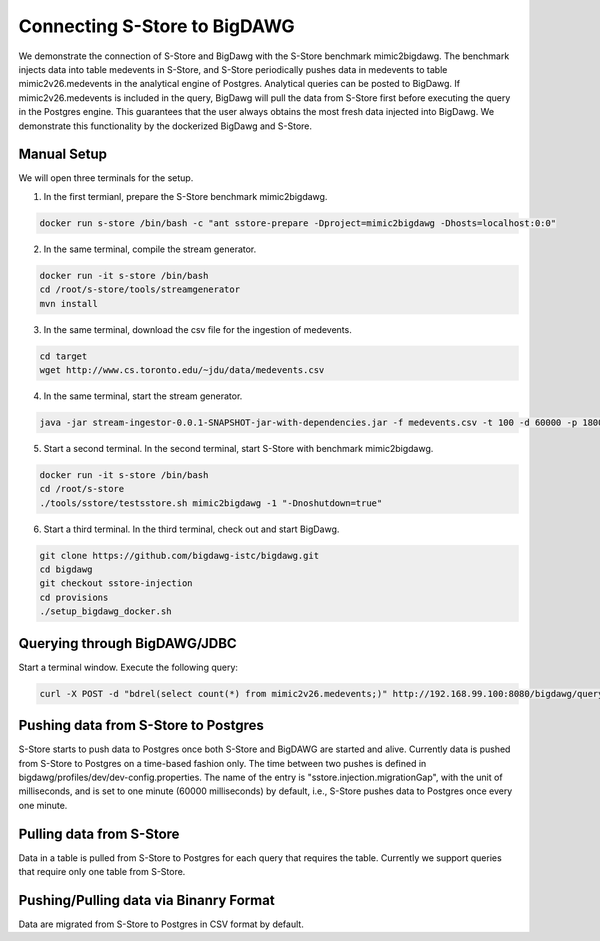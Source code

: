 .. _bigdawg:

*****************************
Connecting S-Store to BigDAWG
*****************************

We demonstrate the connection of S-Store and BigDawg with the S-Store benchmark mimic2bigdawg. The benchmark injects data into table medevents in S-Store, and S-Store periodically pushes data in medevents to table mimic2v26.medevents in the analytical engine of Postgres. Analytical queries can be posted to BigDawg. If mimic2v26.medevents is included in the query, BigDawg will pull the data from S-Store first before executing the query in the Postgres engine. This guarantees that the user always obtains the most fresh data injected into BigDawg. We demonstrate this functionality by the dockerized BigDawg and S-Store.

Manual Setup
------------
We will open three terminals for the setup.

1. In the first termianl, prepare the S-Store benchmark mimic2bigdawg.

.. code-block:: bash

    docker run s-store /bin/bash -c "ant sstore-prepare -Dproject=mimic2bigdawg -Dhosts=localhost:0:0"

2. In the same terminal, compile the stream generator.

.. code-block:: bash

    docker run -it s-store /bin/bash
    cd /root/s-store/tools/streamgenerator
    mvn install

3. In the same terminal, download the csv file for the ingestion of medevents.

.. code-block:: bash

    cd target
    wget http://www.cs.toronto.edu/~jdu/data/medevents.csv

4. In the same terminal, start the stream generator.

.. code-block:: bash

    java -jar stream-ingestor-0.0.1-SNAPSHOT-jar-with-dependencies.jar -f medevents.csv -t 100 -d 60000 -p 18000

5. Start a second terminal. In the second terminal, start S-Store with benchmark mimic2bigdawg.

.. code-block:: bash

    docker run -it s-store /bin/bash
    cd /root/s-store
    ./tools/sstore/testsstore.sh mimic2bigdawg -1 "-Dnoshutdown=true"

6. Start a third terminal. In the third terminal, check out and start BigDawg.

.. code-block:: bash

    git clone https://github.com/bigdawg-istc/bigdawg.git
    cd bigdawg
    git checkout sstore-injection
    cd provisions
    ./setup_bigdawg_docker.sh

Querying through BigDAWG/JDBC
-----------------------------

Start a terminal window. Execute the following query:

.. code-block:: bash

    curl -X POST -d "bdrel(select count(*) from mimic2v26.medevents;)" http://192.168.99.100:8080/bigdawg/query/


Pushing data from S-Store to Postgres
-------------------------------------

S-Store starts to push data to Postgres once both S-Store and BigDAWG are started and alive. Currently data is pushed from S-Store to Postgres on a time-based fashion only. The time between two pushes is defined in bigdawg/profiles/dev/dev-config.properties. The name of the entry is "sstore.injection.migrationGap", with the unit of milliseconds, and is set to one minute (60000 milliseconds) by default, i.e., S-Store pushes data to Postgres once every one minute.


Pulling data from S-Store
-------------------------

Data in a table is pulled from S-Store to Postgres for each query that requires the table. Currently we support queries that require only one table from S-Store.


Pushing/Pulling data via Binanry Format
---------------------------------------

Data are migrated from S-Store to Postgres in CSV format by default. 

..
	Quick Start (Dockerized)
	------------------------

	Manual Setup
	------------

	Querying through BigDAWG/JDBC
	-----------------------------

	Migrating data from S-Store to Postgres
	---------------------------------------

	Migrating data to S-Store from Postgres
	---------------------------------------

	Migrating via CSV
	-----------------

